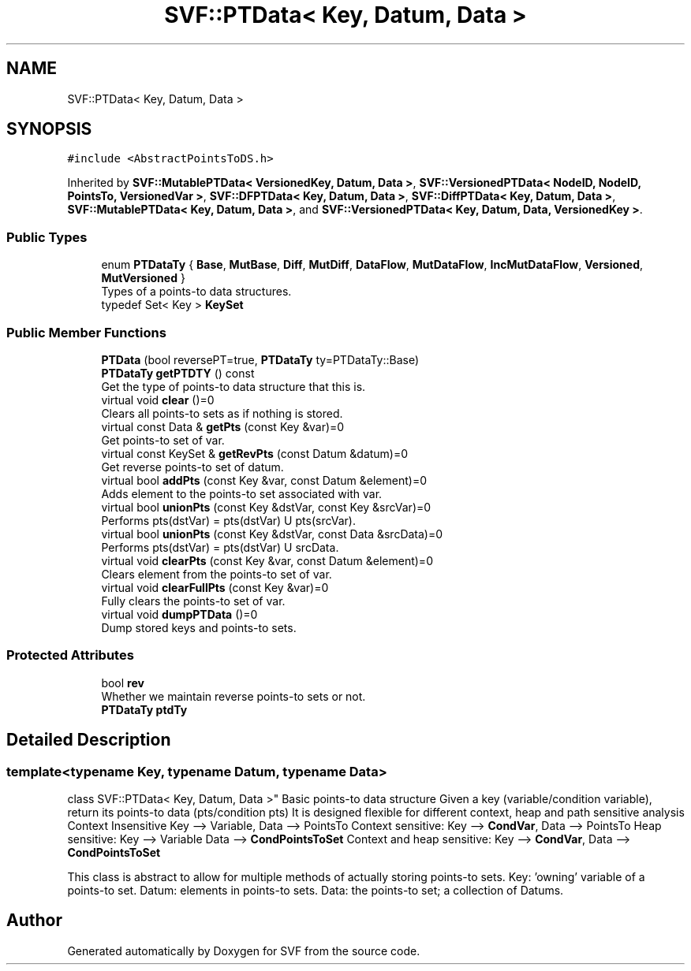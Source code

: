 .TH "SVF::PTData< Key, Datum, Data >" 3 "Sun Feb 14 2021" "SVF" \" -*- nroff -*-
.ad l
.nh
.SH NAME
SVF::PTData< Key, Datum, Data >
.SH SYNOPSIS
.br
.PP
.PP
\fC#include <AbstractPointsToDS\&.h>\fP
.PP
Inherited by \fBSVF::MutablePTData< VersionedKey, Datum, Data >\fP, \fBSVF::VersionedPTData< NodeID, NodeID, PointsTo, VersionedVar >\fP, \fBSVF::DFPTData< Key, Datum, Data >\fP, \fBSVF::DiffPTData< Key, Datum, Data >\fP, \fBSVF::MutablePTData< Key, Datum, Data >\fP, and \fBSVF::VersionedPTData< Key, Datum, Data, VersionedKey >\fP\&.
.SS "Public Types"

.in +1c
.ti -1c
.RI "enum \fBPTDataTy\fP { \fBBase\fP, \fBMutBase\fP, \fBDiff\fP, \fBMutDiff\fP, \fBDataFlow\fP, \fBMutDataFlow\fP, \fBIncMutDataFlow\fP, \fBVersioned\fP, \fBMutVersioned\fP }"
.br
.RI "Types of a points-to data structures\&. "
.ti -1c
.RI "typedef Set< Key > \fBKeySet\fP"
.br
.in -1c
.SS "Public Member Functions"

.in +1c
.ti -1c
.RI "\fBPTData\fP (bool reversePT=true, \fBPTDataTy\fP ty=PTDataTy::Base)"
.br
.ti -1c
.RI "\fBPTDataTy\fP \fBgetPTDTY\fP () const"
.br
.RI "Get the type of points-to data structure that this is\&. "
.ti -1c
.RI "virtual void \fBclear\fP ()=0"
.br
.RI "Clears all points-to sets as if nothing is stored\&. "
.ti -1c
.RI "virtual const Data & \fBgetPts\fP (const Key &var)=0"
.br
.RI "Get points-to set of var\&. "
.ti -1c
.RI "virtual const KeySet & \fBgetRevPts\fP (const Datum &datum)=0"
.br
.RI "Get reverse points-to set of datum\&. "
.ti -1c
.RI "virtual bool \fBaddPts\fP (const Key &var, const Datum &element)=0"
.br
.RI "Adds element to the points-to set associated with var\&. "
.ti -1c
.RI "virtual bool \fBunionPts\fP (const Key &dstVar, const Key &srcVar)=0"
.br
.RI "Performs pts(dstVar) = pts(dstVar) U pts(srcVar)\&. "
.ti -1c
.RI "virtual bool \fBunionPts\fP (const Key &dstVar, const Data &srcData)=0"
.br
.RI "Performs pts(dstVar) = pts(dstVar) U srcData\&. "
.ti -1c
.RI "virtual void \fBclearPts\fP (const Key &var, const Datum &element)=0"
.br
.RI "Clears element from the points-to set of var\&. "
.ti -1c
.RI "virtual void \fBclearFullPts\fP (const Key &var)=0"
.br
.RI "Fully clears the points-to set of var\&. "
.ti -1c
.RI "virtual void \fBdumpPTData\fP ()=0"
.br
.RI "Dump stored keys and points-to sets\&. "
.in -1c
.SS "Protected Attributes"

.in +1c
.ti -1c
.RI "bool \fBrev\fP"
.br
.RI "Whether we maintain reverse points-to sets or not\&. "
.ti -1c
.RI "\fBPTDataTy\fP \fBptdTy\fP"
.br
.in -1c
.SH "Detailed Description"
.PP 

.SS "template<typename Key, typename Datum, typename Data>
.br
class SVF::PTData< Key, Datum, Data >"
Basic points-to data structure Given a key (variable/condition variable), return its points-to data (pts/condition pts) It is designed flexible for different context, heap and path sensitive analysis Context Insensitive Key --> Variable, Data --> PointsTo Context sensitive: Key --> \fBCondVar\fP, Data --> PointsTo Heap sensitive: Key --> Variable Data --> \fBCondPointsToSet\fP Context and heap sensitive: Key --> \fBCondVar\fP, Data --> \fBCondPointsToSet\fP
.PP
This class is abstract to allow for multiple methods of actually storing points-to sets\&. Key: 'owning' variable of a points-to set\&. Datum: elements in points-to sets\&. Data: the points-to set; a collection of Datums\&. 

.SH "Author"
.PP 
Generated automatically by Doxygen for SVF from the source code\&.

